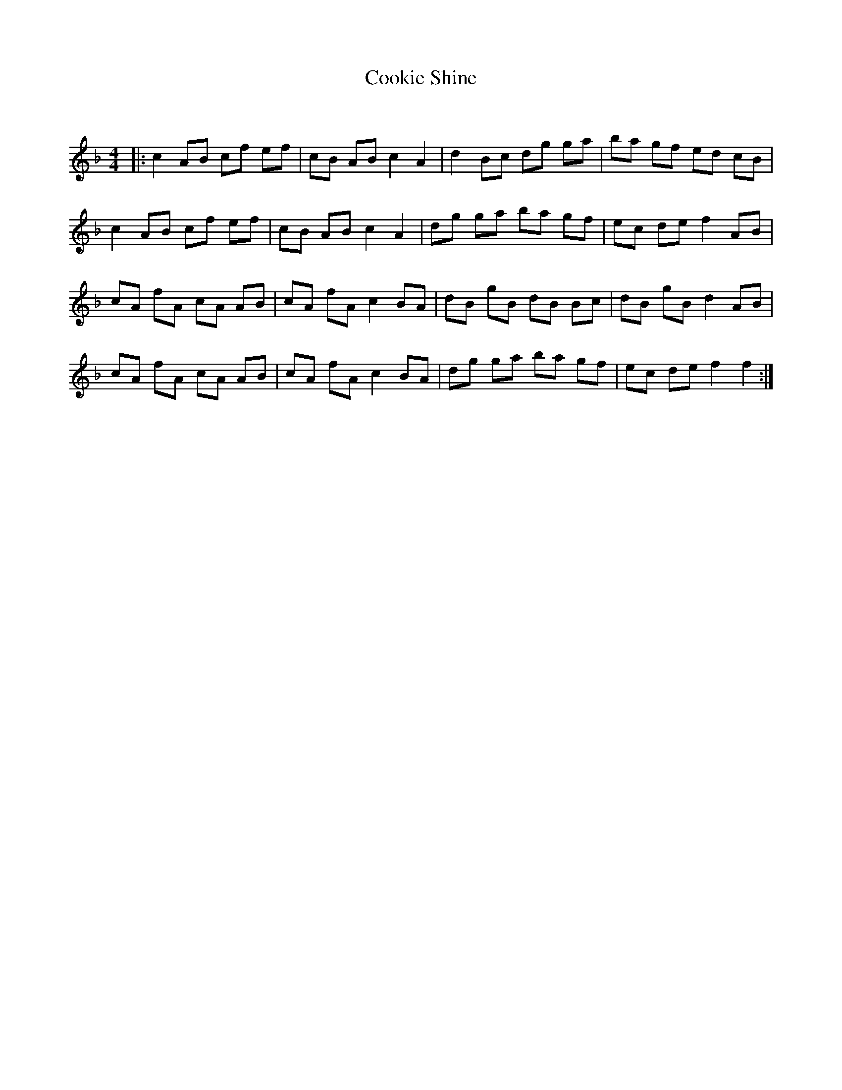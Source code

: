 X:1
T: Cookie Shine
C:
R:Reel
Q: 232
K:F
M:4/4
L:1/8
|:c2 AB cf ef|cB AB c2 A2|d2 Bc dg ga|ba gf ed cB|
c2 AB cf ef|cB AB c2 A2|dg ga ba gf|ec de f2 AB|
cA fA cA AB|cA fA c2 BA|dB gB dB Bc|dB gB d2 AB|
cA fA cA AB|cA fA c2 BA|dg ga ba gf|ec de f2 f2:|
